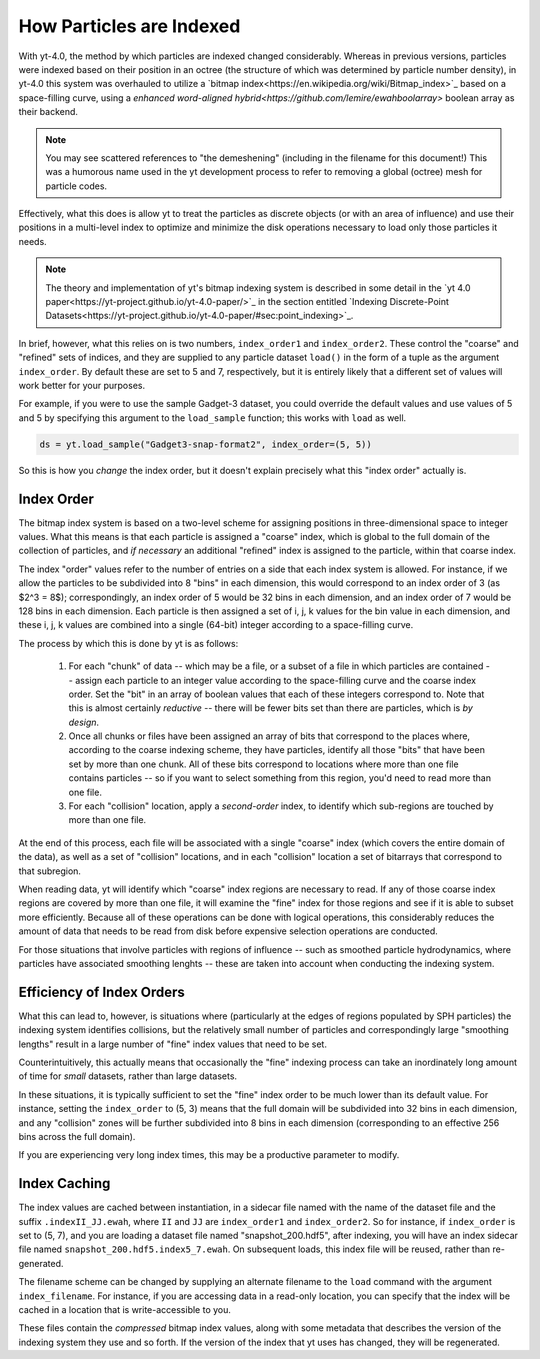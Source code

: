 .. _demeshening:

How Particles are Indexed
=========================

With yt-4.0, the method by which particles are indexed changed considerably.
Whereas in previous versions, particles were indexed based on their position in
an octree (the structure of which was determined by particle number density),
in yt-4.0 this system was overhauled to utilize a `bitmap
index<https://en.wikipedia.org/wiki/Bitmap_index>`_ based on a space-filling
curve, using a `enhanced word-aligned
hybrid<https://github.com/lemire/ewahboolarray>` boolean array as their
backend.

.. note::

   You may see scattered references to "the demeshening" (including in the
   filename for this document!)  This was a humorous name used in the yt
   development process to refer to removing a global (octree) mesh for
   particle codes.

Effectively, what this does is allow yt to treat the particles as discrete
objects (or with an area of influence) and use their positions in a multi-level
index to optimize and minimize the disk operations necessary to load only those
particles it needs.

.. note::

   The theory and implementation of yt's bitmap indexing system is described in
   some detail in the `yt 4.0
   paper<https://yt-project.github.io/yt-4.0-paper/>`_ in the section entitled
   `Indexing Discrete-Point
   Datasets<https://yt-project.github.io/yt-4.0-paper/#sec:point_indexing>`_.

In brief, however, what this relies on is two numbers, ``index_order1`` and
``index_order2``.  These control the "coarse" and "refined" sets of indices,
and they are supplied to any particle dataset ``load()`` in the form of a tuple
as the argument ``index_order``.  By default these are set to 5 and 7,
respectively, but it is entirely likely that a different set of values will
work better for your purposes.

For example, if you were to use the sample Gadget-3 dataset, you could override
the default values and use values of 5 and 5 by specifying this argument to the
``load_sample`` function; this works with ``load`` as well.

.. code-block:: python

   ds = yt.load_sample("Gadget3-snap-format2", index_order=(5, 5))

So this is how you *change* the index order, but it doesn't explain precisely
what this "index order" actually is.

Index Order
-----------

The bitmap index system is based on a two-level scheme for assigning positions
in three-dimensional space to integer values.  What this means is that each
particle is assigned a "coarse" index, which is global to the full domain of
the collection of particles, and *if necessary* an additional "refined" index
is assigned to the particle, within that coarse index.

The index "order" values refer to the number of entries on a side that each
index system is allowed.  For instance, if we allow the particles to be
subdivided into 8 "bins" in each dimension, this would correspond to an index
order of 3 (as $2^3 = 8$); correspondingly, an index order of 5 would be 32
bins in each dimension, and an index order of 7 would be 128 bins in each
dimension.  Each particle is then assigned a set of i, j, k values for the bin
value in each dimension, and these i, j, k values are combined into a single
(64-bit) integer according to a space-filling curve.

The process by which this is done by yt is as follows:

  1. For each "chunk" of data -- which may be a file, or a subset of a file in
     which particles are contained -- assign each particle to an integer value
     according to the space-filling curve and the coarse index order.  Set the
     "bit" in an array of boolean values that each of these integers correspond
     to.  Note that this is almost certainly *reductive* -- there will be fewer
     bits set than there are particles, which is *by design*.
  2. Once all chunks or files have been assigned an array of bits that
     correspond to the places where, according to the coarse indexing scheme,
     they have particles, identify all those "bits" that have been set by more
     than one chunk.  All of these bits correspond to locations where more than
     one file contains particles -- so if you want to select something from
     this region, you'd need to read more than one file.
  3. For each "collision" location, apply a *second-order* index, to identify
     which sub-regions are touched by more than one file.

At the end of this process, each file will be associated with a single "coarse"
index (which covers the entire domain of the data), as well as a set of
"collision" locations, and in each "collision" location a set of bitarrays that
correspond to that subregion.

When reading data, yt will identify which "coarse" index regions are necessary
to read.  If any of those coarse index regions are covered by more than one
file, it will examine the "fine" index for those regions and see if it is able
to subset more efficiently.  Because all of these operations can be done with
logical operations, this considerably reduces the amount of data that needs to
be read from disk before expensive selection operations are conducted.

For those situations that involve particles with regions of influence -- such
as smoothed particle hydrodynamics, where particles have associated smoothing
lenghts -- these are taken into account when conducting the indexing system.

Efficiency of Index Orders
--------------------------

What this can lead to, however, is situations where (particularly at the edges
of regions populated by SPH particles) the indexing system identifies
collisions, but the relatively small number of particles and correspondingly
large "smoothing lengths" result in a large number of "fine" index values that
need to be set.

Counterintuitively, this actually means that occasionally the "fine" indexing
process can take an inordinately long amount of time for *small* datasets,
rather than large datasets.

In these situations, it is typically sufficient to set the "fine" index order
to be much lower than its default value.  For instance, setting the
``index_order`` to (5, 3) means that the full domain will be subdivided into 32
bins in each dimension, and any "collision" zones will be further subdivided
into 8 bins in each dimension (corresponding to an effective 256 bins across
the full domain).

If you are experiencing very long index times, this may be a productive
parameter to modify.

Index Caching
-------------

The index values are cached between instantiation, in a sidecar file named with
the name of the dataset file and the suffix ``.indexII_JJ.ewah``, where ``II``
and ``JJ`` are ``index_order1`` and ``index_order2``.  So for instance, if
``index_order`` is set to (5, 7), and you are loading a dataset file named
"snapshot_200.hdf5", after indexing, you will have an index sidecar file named
``snapshot_200.hdf5.index5_7.ewah``.  On subsequent loads, this index file will
be reused, rather than re-generated.

The filename scheme can be changed by supplying an alternate filename to the
``load`` command with the argument ``index_filename``.  For instance, if you
are accessing data in a read-only location, you can specify that the index will
be cached in a location that is write-accessible to you.

These files contain the *compressed* bitmap index values, along with some
metadata that describes the version of the indexing system they use and so
forth.  If the version of the index that yt uses has changed, they will be
regenerated.
